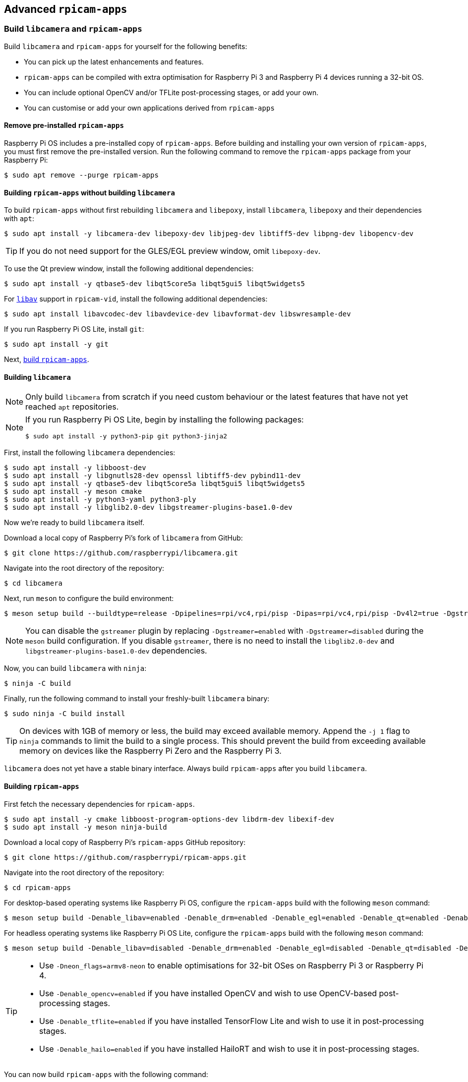 == Advanced `rpicam-apps`

=== Build `libcamera` and `rpicam-apps`

Build `libcamera` and `rpicam-apps` for yourself for the following benefits:

* You can pick up the latest enhancements and features.

* `rpicam-apps` can be compiled with extra optimisation for Raspberry Pi 3 and Raspberry Pi 4 devices running a 32-bit OS.

* You can include optional OpenCV and/or TFLite post-processing stages, or add your own.

* You can customise or add your own applications derived from `rpicam-apps`

==== Remove pre-installed `rpicam-apps`

Raspberry Pi OS includes a pre-installed copy of `rpicam-apps`. Before building and installing your own version of `rpicam-apps`, you must first remove the pre-installed version. Run the following command to remove the `rpicam-apps` package from your Raspberry Pi:

[source,console]
----
$ sudo apt remove --purge rpicam-apps
----

==== Building `rpicam-apps` without building `libcamera`

To build `rpicam-apps` without first rebuilding `libcamera` and `libepoxy`, install `libcamera`, `libepoxy` and their dependencies with `apt`:

[source,console]
----
$ sudo apt install -y libcamera-dev libepoxy-dev libjpeg-dev libtiff5-dev libpng-dev libopencv-dev
----

TIP: If you do not need support for the GLES/EGL preview window, omit `libepoxy-dev`.

To use the Qt preview window, install the following additional dependencies:

[source,console]
----
$ sudo apt install -y qtbase5-dev libqt5core5a libqt5gui5 libqt5widgets5
----

For xref:camera_software.adoc#libav-integration-with-rpicam-vid[`libav`] support in `rpicam-vid`, install the following additional dependencies:

[source,console]
----
$ sudo apt install libavcodec-dev libavdevice-dev libavformat-dev libswresample-dev
----

If you run Raspberry Pi OS Lite, install `git`:

[source,console]
----
$ sudo apt install -y git
----

Next, xref:camera_software.adoc#building-rpicam-apps[build `rpicam-apps`].

==== Building `libcamera`

NOTE: Only build `libcamera` from scratch if you need custom behaviour or the latest features that have not yet reached `apt` repositories.

[NOTE]
======
If you run Raspberry Pi OS Lite, begin by installing the following packages:

[source,console]
----
$ sudo apt install -y python3-pip git python3-jinja2
----
======

First, install the following `libcamera` dependencies:

[source,console]
----
$ sudo apt install -y libboost-dev
$ sudo apt install -y libgnutls28-dev openssl libtiff5-dev pybind11-dev
$ sudo apt install -y qtbase5-dev libqt5core5a libqt5gui5 libqt5widgets5
$ sudo apt install -y meson cmake
$ sudo apt install -y python3-yaml python3-ply
$ sudo apt install -y libglib2.0-dev libgstreamer-plugins-base1.0-dev
----

Now we're ready to build `libcamera` itself.

Download a local copy of Raspberry Pi's fork of `libcamera` from GitHub:

[source,console]
----
$ git clone https://github.com/raspberrypi/libcamera.git
----

Navigate into the root directory of the repository:

[source,console]
----
$ cd libcamera
----

Next, run `meson` to configure the build environment:

[source,console]
----
$ meson setup build --buildtype=release -Dpipelines=rpi/vc4,rpi/pisp -Dipas=rpi/vc4,rpi/pisp -Dv4l2=true -Dgstreamer=enabled -Dtest=false -Dlc-compliance=disabled -Dcam=disabled -Dqcam=disabled -Ddocumentation=disabled -Dpycamera=enabled
----

NOTE: You can disable the `gstreamer` plugin by replacing `-Dgstreamer=enabled` with `-Dgstreamer=disabled` during the `meson` build configuration. If you disable `gstreamer`, there is no need to install the `libglib2.0-dev` and `libgstreamer-plugins-base1.0-dev` dependencies.

Now, you can build `libcamera` with `ninja`:

[source,console]
----
$ ninja -C build
----

Finally, run the following command to install your freshly-built `libcamera` binary:

[source,console]
----
$ sudo ninja -C build install
----

TIP: On devices with 1GB of memory or less, the build may exceed available memory. Append the `-j 1` flag to `ninja` commands to limit the build to a single process. This should prevent the build from exceeding available memory on devices like the Raspberry Pi Zero and the Raspberry Pi 3.

`libcamera` does not yet have a stable binary interface. Always build `rpicam-apps` after you build `libcamera`.

==== Building `rpicam-apps`

First fetch the necessary dependencies for `rpicam-apps`.

[source,console]
----
$ sudo apt install -y cmake libboost-program-options-dev libdrm-dev libexif-dev
$ sudo apt install -y meson ninja-build
----

Download a local copy of Raspberry Pi's `rpicam-apps` GitHub repository:

[source,console]
----
$ git clone https://github.com/raspberrypi/rpicam-apps.git
----

Navigate into the root directory of the repository:

[source,console]
----
$ cd rpicam-apps
----

For desktop-based operating systems like Raspberry Pi OS, configure the `rpicam-apps` build with the following `meson` command:

[source,console]
----
$ meson setup build -Denable_libav=enabled -Denable_drm=enabled -Denable_egl=enabled -Denable_qt=enabled -Denable_opencv=disabled -Denable_tflite=disabled -Denable_hailo=disabled
----

For headless operating systems like Raspberry Pi OS Lite, configure the `rpicam-apps` build with the following `meson` command:

[source,console]
----
$ meson setup build -Denable_libav=disabled -Denable_drm=enabled -Denable_egl=disabled -Denable_qt=disabled -Denable_opencv=disabled -Denable_tflite=disabled -Denable_hailo=disabled
----

[TIP]
======

* Use `-Dneon_flags=armv8-neon` to enable optimisations for 32-bit OSes on Raspberry Pi 3 or Raspberry Pi 4.
* Use `-Denable_opencv=enabled` if you have installed OpenCV and wish to use OpenCV-based post-processing stages.
* Use `-Denable_tflite=enabled` if you have installed TensorFlow Lite and wish to use it in post-processing stages.
* Use `-Denable_hailo=enabled` if you have installed HailoRT and wish to use it in post-processing stages.

======

You can now build `rpicam-apps` with the following command:

[source,console]
----
$ meson compile -C build
----

TIP: On devices with 1GB of memory or less, the build may exceed available memory. Append the `-j 1` flag to `meson` commands to limit the build to a single process. This should prevent the build from exceeding available memory on devices like the Raspberry Pi Zero and the Raspberry Pi 3.

Finally, run the following command to install your freshly-built `rpicam-apps` binary:

[source,console]
----
$ sudo meson install -C build
----

[TIP]
====
The command above should automatically update the `ldconfig` cache. If you have trouble accessing your new `rpicam-apps` build, run the following command to update the cache:

[source,console]
----
$ sudo ldconfig
----
====

Run the following command to check that your device uses the new binary:

[source,console]
----
$ rpicam-still --version
----

The output should include the date and time of your local `rpicam-apps` build.

Finally, follow the `dtoverlay` and display driver instructions in the  xref:camera_software.adoc#configuration[Configuration section].

==== `rpicam-apps` meson flag reference

The `meson` build configuration for `rpicam-apps` supports the following flags:

`-Dneon_flags=armv8-neon`:: Speeds up certain post-processing features on Raspberry Pi 3 or Raspberry Pi 4 devices running a 32-bit OS.

`-Denable_libav=enabled`:: Enables or disables `libav` encoder integration.

`-Denable_drm=enabled`:: Enables or disables **DRM/KMS preview rendering**, a preview window used in the absence of a desktop environment.

`-Denable_egl=enabled`:: Enables or disables the non-Qt desktop environment-based preview. Disable if your system lacks a desktop environment.

`-Denable_qt=enabled`:: Enables or disables support for the Qt-based implementation of the preview window. Disable if you do not have a desktop environment installed or if you have no intention of using the Qt-based preview window. The Qt-based preview is normally not recommended because it is computationally very expensive, however it does work with X display forwarding.

`-Denable_opencv=enabled`:: Forces OpenCV-based post-processing stages to link or not link. Requires OpenCV to enable. Defaults to `disabled`.

`-Denable_tflite=enabled`:: Enables or disables TensorFlow Lite post-processing stages. Disabled by default. Requires Tensorflow Lite to enable. Depending on how you have built and/or installed TFLite, you may need to tweak the `meson.build` file in the `post_processing_stages` directory.

`-Denable_hailo=enabled`:: Enables or disables HailoRT-based post-processing stages. Requires HailoRT to enable. Defaults to `auto`.

`-Ddownload_hailo_models=true`:: Downloads and installs models for HailoRT post-processing stages. Requires `wget` to be installed. Defaults to `true`.


Each of the above options (except for `neon_flags`) supports the following values:

* `enabled`: enables the option, fails the build if dependencies are not available
* `disabled`: disables the option
* `auto`: enables the option if dependencies are available

==== Building `libepoxy`

Rebuilding `libepoxy` should not normally be necessary as this library changes only very rarely. If you do want to build it from scratch, however, please follow the instructions below.

Start by installing the necessary dependencies.

[source,console]
----
$ sudo apt install -y libegl1-mesa-dev
----

Next, download a local copy of the `libepoxy` repository from GitHub:

[source,console]
----
$ git clone https://github.com/anholt/libepoxy.git
----

Navigate into the root directory of the repository:

[source,console]
----
$ cd libepoxy
----

Create a build directory at the root level of the repository, then navigate into that directory:

[source,console]
----
$ mkdir _build
$ cd _build
----

Next, run `meson` to configure the build environment:

[source,console]
----
$ meson
----

Now, you can build `libexpoxy` with `ninja`:

[source,console]
----
$ ninja
----

Finally, run the following command to install your freshly-built `libepoxy` binary:

[source,console]
----
$ sudo ninja install
----
